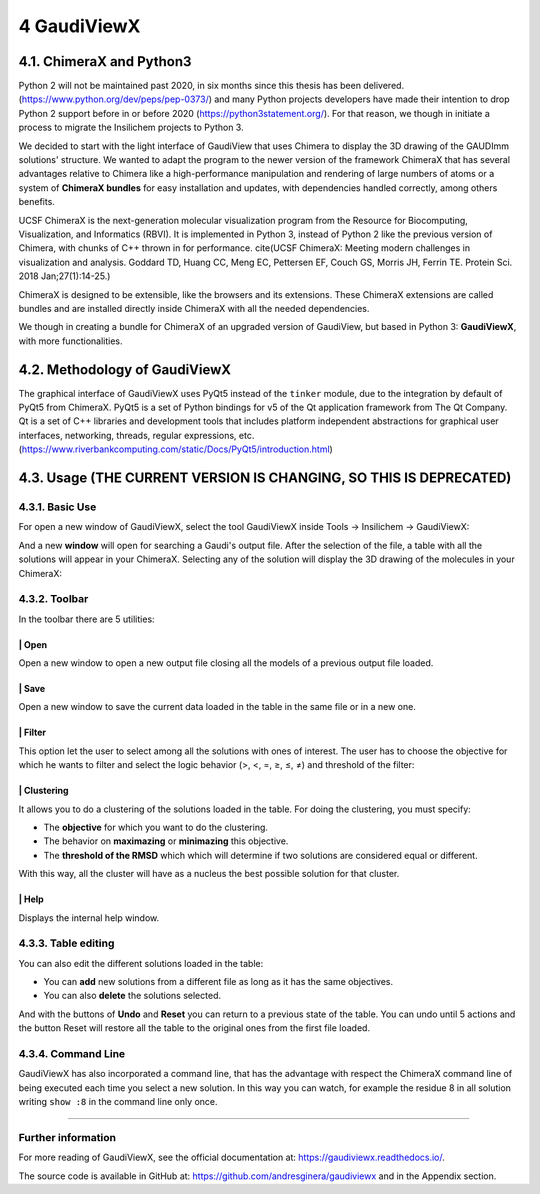 ============
4 GaudiViewX
============

4.1. ChimeraX and Python3
=========================

Python 2 will not be maintained past 2020, in six months since this thesis has
been delivered. (https://www.python.org/dev/peps/pep-0373/) and many Python
projects developers have made their intention to drop Python 2 support before in
or before 2020 (https://python3statement.org/). For that reason, we though in
initiate a process to migrate the Insilichem projects to Python 3. 

We decided to start with the light interface of GaudiView that uses Chimera to
display the 3D drawing of the GAUDImm solutions' structure. We wanted to adapt
the program to the newer version of the framework ChimeraX that has several
advantages relative to Chimera like a high-performance manipulation and
rendering of large numbers of atoms or a system of **ChimeraX bundles** for easy
installation and updates, with dependencies handled correctly, among others
benefits.

UCSF ChimeraX is the next-generation molecular visualization program from the
Resource for Biocomputing, Visualization, and Informatics (RBVI). It is
implemented in Python 3, instead of Python 2 like the previous version of
Chimera, with chunks of C++ thrown in for performance. cite(UCSF ChimeraX:
Meeting modern challenges in visualization and analysis. Goddard TD, Huang CC,
Meng EC, Pettersen EF, Couch GS, Morris JH, Ferrin TE. Protein Sci. 2018
Jan;27(1):14-25.)

ChimeraX is designed to be extensible, like the browsers and its extensions.
These ChimeraX extensions are called bundles and are installed directly inside
ChimeraX with all the needed dependencies.

We though in creating a bundle for ChimeraX of an upgraded version of GaudiView,
but based in Python 3: **GaudiViewX**, with more functionalities.

4.2. Methodology of GaudiViewX
==============================

The graphical interface of GaudiViewX uses PyQt5 instead of the ``tinker``
module, due to the integration by default of PyQt5 from ChimeraX. PyQt5 is a set
of Python bindings for v5 of the Qt application framework from The Qt Company.
Qt is a set of C++ libraries and development tools that includes platform
independent abstractions for graphical user interfaces, networking, threads,
regular expressions, etc.
(https://www.riverbankcomputing.com/static/Docs/PyQt5/introduction.html)

4.3. Usage (THE CURRENT VERSION IS CHANGING, SO THIS IS DEPRECATED)
===================================================================

4.3.1. Basic Use
----------------

For open a new window of GaudiViewX, select the tool GaudiViewX inside Tools
-> Insilichem -> GaudiViewX:

.. image:: fig/selection_gaudiviewx.png
    :align: center

And a new **window** will open for searching a Gaudi's output file. After the
selection of the file, a table with all the solutions will appear in your
ChimeraX. Selecting any of the solution will display the 3D drawing of the
molecules in your ChimeraX:

.. image:: fig/open_one_solution.png
    :align: center

4.3.2. Toolbar
--------------

In the toolbar there are 5 utilities:

.. image:: fig/toolbar.png
    :align: center

|icon1| | Open
************

.. |icon1| image:: fig/icon_folder.png
    :width: 4%

Open a new window to open a new output file closing all the models of a
previous output file loaded.

|icon2| | Save
**************

.. |icon2| image:: fig/icon_save.png
    :width: 4%

Open a new window to save the current data loaded in the table in the
same file or in a new one.

|icon3| | Filter
****************

.. |icon3| image:: fig/checklist.png
    :width: 4%

This option let the user to select among all the solutions with ones of
interest. The user has to choose the objective for which he wants to filter
and select the logic behavior (>, <, =, ≥, ≤, ≠) and threshold of the filter:

.. image:: _images/filter.png
    :align: center

|icon4| | Clustering
********************

.. |icon4| image:: fig/cluster-icon.png
    :width: 4%


It allows you to do a clustering of the solutions loaded in the table. For
doing the clustering, you must specify:
   
- The **objective** for which you want to do the clustering.
- The behavior on **maximazing** or **minimazing** this objective.
- The **threshold of the RMSD** which which will determine if two solutions are considered equal or different.

.. image:: _images/clustering.png
    :align: center


With this way, all the cluster will have as a nucleus the best possible
solution for that cluster.


|icon5| | Help
**************

.. |icon5| image:: fig/Info_Simple.svg.png
    :width: 4%


Displays the internal help window.

4.3.3. Table editing
--------------------

You can also edit the different solutions loaded in the table:

* You can **add** new solutions from a different file as long as it has the same objectives.
* You can also **delete** the solutions selected.

And with the buttons of **Undo** and **Reset** you can return to a previous state of
the table. You can undo until 5 actions and the button Reset will restore all
the table to the original ones from the first file loaded.

4.3.4. Command Line
-------------------

GaudiViewX has also incorporated a command line, that has the advantage with
respect the ChimeraX command line of being executed each time you select a new
solution. In this way you can watch, for example the residue 8 in all solution
writing ``show :8`` in the command line only once.

-----

Further information
-------------------

For more reading of GaudiViewX, see the official documentation at:
https://gaudiviewx.readthedocs.io/.

The source code is available in GitHub at:
https://github.com/andresginera/gaudiviewx and in the Appendix section.